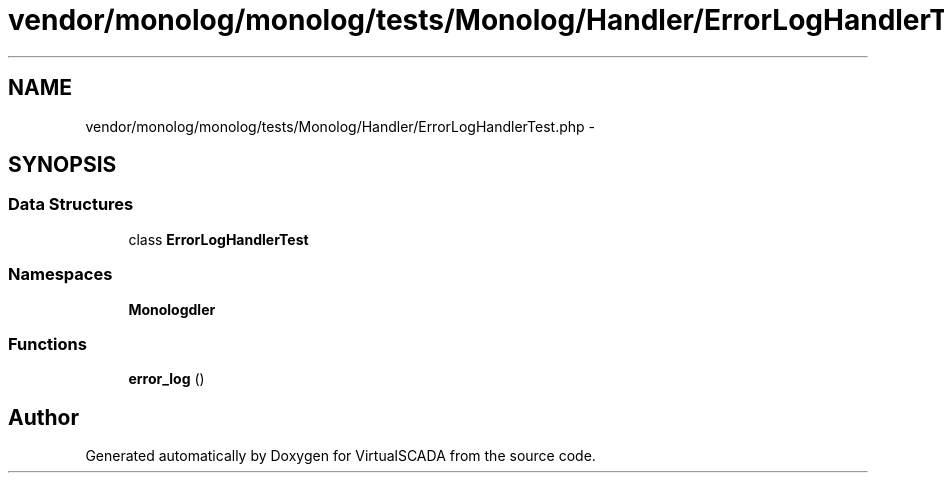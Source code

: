 .TH "vendor/monolog/monolog/tests/Monolog/Handler/ErrorLogHandlerTest.php" 3 "Tue Apr 14 2015" "Version 1.0" "VirtualSCADA" \" -*- nroff -*-
.ad l
.nh
.SH NAME
vendor/monolog/monolog/tests/Monolog/Handler/ErrorLogHandlerTest.php \- 
.SH SYNOPSIS
.br
.PP
.SS "Data Structures"

.in +1c
.ti -1c
.RI "class \fBErrorLogHandlerTest\fP"
.br
.in -1c
.SS "Namespaces"

.in +1c
.ti -1c
.RI " \fBMonolog\\Handler\fP"
.br
.in -1c
.SS "Functions"

.in +1c
.ti -1c
.RI "\fBerror_log\fP ()"
.br
.in -1c
.SH "Author"
.PP 
Generated automatically by Doxygen for VirtualSCADA from the source code\&.
